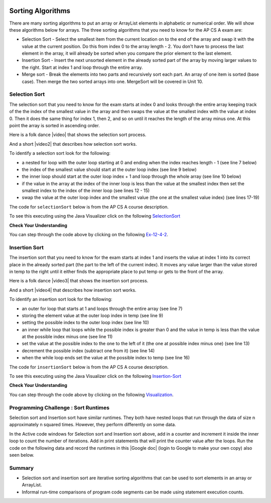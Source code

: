 .. qnum::
   :prefix: 7-6-
   :start: 1

.. |CodingEx| image:: ../../_static/codingExercise.png
    :width: 30px
    :align: middle
    :alt: coding exercise


.. |Exercise| image:: ../../_static/exercise.png
    :width: 35
    :align: middle
    :alt: exercise


.. |Groupwork| image:: ../../_static/groupwork.png
    :width: 35
    :align: middle
    :alt: groupwork

.. image:: ../../_static/time45.png
    :width: 250
    :align: right 

Sorting Algorithms
==================

There are many sorting algorithms to put an array or ArrayList elements in alphabetic or numerical order. We will show these algorithms below for arrays. The three sorting algorithms that you need to know for the AP CS A exam are:

..	index::
	single: selection sort
	single: insertion sort
	pair: sort; selection
	pair: sort; insertion

* Selection Sort - Select the smallest item from the current location on to the end of the array and swap it with the value at the current position.  Do this from index 0 to the array length - 2.  You don't have to process the last element in the array, it will already be sorted when you compare the prior element to the last element.
* Insertion Sort - Insert the next unsorted element in the already sorted part of the array by moving larger values to the right.  Start at index 1 and loop through the entire array.
* Merge sort - Break the elements into two parts and recursively sort each part.  An array of one item is sorted (base case).  Then merge the two sorted arrays into one. MergeSort will be covered in Unit 10.





Selection Sort
---------------

..	index::
	single: selection sort
	pair: sort; selection

The selection sort that you need to know for the exam starts at index 0 and looks through the entire array keeping track of the the index of the smallest value in the array and then swaps the value at the smallest index with the value at index 0.  Then it does the same thing for index 1, then 2, and so on until it reaches the length of the array minus one.  At this point the array is sorted in ascending order.

.. |video| raw:: html

   <a href="https://youtu.be/Ns4TPTC8whw" target="_blank">video</a>

Here is a folk dance |video| that shows the selection sort process.

.. youtube:: Ns4TPTC8whw
    :align: center

And a short |video2| that describes how selection sort works.

.. |video2| raw:: html

   <a href="https://youtu.be/g-PGLbMth_g" target="_blank">video</a>

.. youtube:: g-PGLbMth_g
    :align: center

To identify a selection sort look for the following:

* a nested for loop with the outer loop starting at 0 and ending when the index reaches length - 1 (see line 7 below)
* the index of the smallest value should start at the outer loop index (see line 9 below)
* the inner loop should start at the outer loop index + 1 and loop through the whole array (see line 10 below)

* if the value in the array at the index of the inner loop is less than the value at the smallest index then set the smallest index to the index of the inner loop (see lines 12 - 15)
* swap the value at the outer loop index and the smallest value (the one at the smallest value index) (see lines 17-19)

The code for ``selectionSort`` below is from the AP CS A course description.

.. activecode:: selSort
  :language: java
  :autograde: unittest        

  Demonstration of selection sort. Click on the Code Lens button or the link below to step through the code.
  ~~~~
  import java.util.Arrays;

  public class SortTest
  {
     public static void selectionSort(int[] elements)
     {
        for (int j = 0; j < elements.length - 1; j++)
        {
           int minIndex = j;
           for (int k = j + 1; k < elements.length; k++)
           {
              if (elements[k] < elements[minIndex])
              {
                 minIndex = k;
              }
           }
           int temp = elements[j];
           elements[j] = elements[minIndex];
           elements[minIndex] = temp;
         }
     }

     public static void main(String[] args)
     {
        int[] arr1 = {3, 86, -20, 14, 40};
        System.out.println(Arrays.toString(arr1));
        selectionSort(arr1);
        System.out.println(Arrays.toString(arr1));
     }
  }
  ====
  import static org.junit.Assert.*;
    import org.junit.*;;
    import java.io.*;

    public class RunestoneTests extends CodeTestHelper
    {
        @Test
        public void testMain() throws IOException
        {
            String output = getMethodOutput("main");
            String expect = "[3, 86, -20, 14, 40]\n[-20, 3, 14, 40, 86]";
            boolean passed = getResults(expect, output, "Expected output from main", true);
            assertTrue(passed);
        }
    }

To see this executing using the Java Visualizer click on the following `SelectionSort <http://cscircles.cemc.uwaterloo.ca/java_visualize/#code=+import+java.util.Arrays%3B%0A+%0A+public+class+SortTest%0A++%7B%0A+++++public+static+void+selectionSort(int%5B%5D+elements)+%0A+++++%7B%0A++++++++for+(int+j+%3D+0%3B+j+%3C+elements.length+-+1%3B+j%2B%2B)+%0A++++++++%7B%0A+++++++++++int+minIndex+%3D+j%3B%0A+++++++++++for+(int+k+%3D+j+%2B+1%3B+k+%3C+elements.length%3B+k%2B%2B)+%0A+++++++++++%7B%0A++++++++++++++if+(elements%5Bk%5D+%3C+elements%5BminIndex%5D)+%0A++++++++++++++%7B%0A+++++++++++++++++minIndex+%3D+k%3B+%0A++++++++++++++%7D%0A+++++++++++%7D%0A+++++++++++int+temp+%3D+elements%5Bj%5D%3B+%0A+++++++++++elements%5Bj%5D+%3D+elements%5BminIndex%5D%3B+%0A+++++++++++elements%5BminIndex%5D+%3D+temp%3B%0A+++++++++%7D%0A+++++%7D%0A++++++%0A+++++public+static+void+main(String%5B%5D+args)%0A+++++%7B%0A++++++++int%5B%5D+arr1+%3D+%7B3,+86,+-20,+14,+40%7D%3B%0A++++++++System.out.println(Arrays.toString(arr1))%3B%0A++++++++selectionSort(arr1)%3B%0A++++++++System.out.println(Arrays.toString(arr1))%3B%0A+++++%7D%0A++%7D&mode=display&curInstr=0>`_

|Exercise| **Check Your Understanding**


.. mchoice:: qsel_1
   :answer_a: If the data is already sorted in ascending order
   :answer_b: If the data is already sorted in descending order
   :answer_c: It will always take the same amount of time to execute
   :correct: c
   :feedback_a: How would this be faster?  Look at the code.
   :feedback_b: How would this be faster?  Look at the code.
   :feedback_c: A selection sort always does the same number of comparisons and always takes the same time to execute regardless of the order of the data.

   Under what condition will a selection sort execute faster?

.. mchoice:: qsel_2
   :answer_a: line 1
   :answer_b: line 2
   :answer_c: line 3
   :answer_d: line 4
   :answer_e: line 5
   :correct: c
   :feedback_a: The outer loop starts at 0 and ends when it reaches the length - 1.
   :feedback_b: The min index should be set to the outer loop index before the start of the inner loop.
   :feedback_c: The inner loop should start at the outer loop index + 1.
   :feedback_d: You should compare the element at the inner loop index to the element at the min index to see if it is smaller.
   :feedback_e: You should save the new min index as the inner loop index.

   This method should sort the numbers in the passed array into ascending order. But, it does not work. Which of the following lines is wrong?

   .. code-block:: java

      public static void selectionSort(int[] elements)
      {
        for (int j = 0; j < elements.length − 1; j++)      // line 1
        {
           int minIndex = j;                               // line 2
           for (int k = 0; k < elements.length; k++)       // line 3
           {
              if (elements[k] < elements[minIndex])        // line 4
              {
                 minIndex = k;                             // line 5
              }
           }
           int temp = elements[j];
           elements[j] = elements[minIndex];
           elements[minIndex] = temp;
         }
      }

You can step through the code above by clicking on the following `Ex-12-4-2 <http://cscircles.cemc.uwaterloo.ca/java_visualize/#code=import+java.util.Arrays%3B%0A%0Apublic+class+SortTest2%0A%7B%0A+++%0A+++public+static+void+selectionSort(int%5B%5D+elements)%0A+++%7B%0A++++++for+(int+j+%3D+0%3B+j+%3C+elements.length+-+1%3B+j%2B%2B)++++++//+line+1%0A++++++%7B%0A+++++++++int+minIndex+%3D+j%3B+++++++++++++++++++++++++++++++//+line+2%0A+++++++++for+(int+k+%3D+0%3B+k+%3C+elements.length%3B+k%2B%2B)+++++++//+line+3%0A+++++++++%7B%0A++++++++++++if+(elements%5Bk%5D+%3C+elements%5BminIndex%5D)++++++++//+line+4%0A++++++++++++%7B%0A+++++++++++++++minIndex+%3D+k%3B+++++++++++++++++++++++++++++//+line+5%0A++++++++++++%7D%0A+++++++++%7D%0A+++++++++int+temp+%3D+elements%5Bj%5D%3B%0A+++++++++elements%5Bj%5D+%3D+elements%5BminIndex%5D%3B%0A+++++++++elements%5BminIndex%5D+%3D+temp%3B%0A++++++%7D%0A+++%7D%0A+++%0A+++public+static+void+main(String%5B%5D+args)%0A+++%7B%0A++++++int%5B%5D+arr1+%3D+%7B3,+86,+-20,+14,+40%7D%3B%0A++++++System.out.println(Arrays.toString(arr1))%3B%0A++++++selectionSort(arr1)%3B%0A++++++System.out.println(Arrays.toString(arr1))%3B%0A+++%7D%0A++++++%0A%7D&mode=display&curInstr=0>`_.


Insertion Sort
---------------

..	index::
	single: insertion sort
	pair: sort; insertion

The insertion sort that you need to know for the exam starts at index 1 and inserts the value at index 1 into its correct place in the already sorted part (the part to the left of the current index). It moves any value larger than the value stored in temp to the right until it either finds the appropriate place to put temp or gets to the front of the array.

.. |video3| raw:: html

   <a href="https://youtu.be/ROalU379l3U" target="_blank">video</a>


Here is a folk dance |video3| that shows the insertion sort process.

.. youtube:: ROalU379l3U
    :align: center

.. |video4| raw:: html

   <a href="https://youtu.be/JU767SDMDvA" target="_blank">video</a>

And a short |video4| that describes how insertion sort works.

.. youtube:: JU767SDMDvA
    :align: center



To identify an insertion sort look for the following:

* an outer for loop that starts at 1 and loops through the entire array (see line 7)
* storing the element value at the outer loop index in temp (see line 9)
* setting the possible index to the outer loop index (see line 10)
* an inner while loop that loops while the possible index is greater than 0 and the value in temp is less than the value at the possible index minus one (see line 11)
* set the value at the possible index to the one to the left of it (the one at possible index minus one) (see line 13)
* decrement the possible index (subtract one from it) (see line 14)
* when the while loop ends set the value at the possible index to temp (see line 16)

The code for ``insertionSort`` below is from the AP CS A course description.

.. activecode:: insertionSort
  :language: java
  :autograde: unittest        

  Demonstration of insertion sort. Click on the Code Lens button or the link below to step through the code.
  ~~~~
  import java.util.Arrays;

  public class SortTest
  {
     public static void insertionSort(int[] elements)
     {
        for (int j = 1; j < elements.length; j++)
        {
           int temp = elements[j];
           int possibleIndex = j;
           while (possibleIndex > 0 && temp < elements[possibleIndex - 1])
           {
              elements[possibleIndex] = elements[possibleIndex - 1];
              possibleIndex--;
           }
           elements[possibleIndex] = temp;
        }
    }

     public static void main(String[] args)
     {
        int[] arr1 = {3, 86, -20, 14, 40};
        System.out.println(Arrays.toString(arr1));
        insertionSort(arr1);
        System.out.println(Arrays.toString(arr1));
     }
  }
  ====
  import static org.junit.Assert.*;
    import org.junit.*;;
    import java.io.*;

    public class RunestoneTests extends CodeTestHelper
    {
        @Test
        public void testMain() throws IOException
        {
            String output = getMethodOutput("main");
            String expect = "[3, 86, -20, 14, 40]\n[-20, 3, 14, 40, 86]";
            boolean passed = getResults(expect, output, "Expected output from main", true);
            assertTrue(passed);
        }
    }

To see this executing using the Java Visualizer click on the following `Insertion-Sort <http://cscircles.cemc.uwaterloo.ca/java_visualize/#code=++import+java.util.Arrays%3B%0A++%0A++public+class+SortTest%0A++%7B%0A+++++public+static+void+insertionSort(int%5B%5D+elements)+%0A+++++%7B%0A++++++++for+(int+j+%3D+1%3B+j+%3C+elements.length%3B+j%2B%2B)+%0A++++++++%7B%0A+++++++++++int+temp+%3D+elements%5Bj%5D%3B%0A+++++++++++int+possibleIndex+%3D+j%3B%0A+++++++++++while+(possibleIndex+%3E+0+%26%26+temp+%3C+elements%5BpossibleIndex+-+1%5D)+%0A+++++++++++%7B%0A++++++++++++++elements%5BpossibleIndex%5D+%3D+elements%5BpossibleIndex+-+1%5D%3B%0A++++++++++++++possibleIndex--%3B+%0A+++++++++++%7D%0A+++++++++++elements%5BpossibleIndex%5D+%3D+temp%3B%0A++++++++%7D%0A++++%7D%0A++++++%0A+++++public+static+void+main(String%5B%5D+args)%0A+++++%7B%0A++++++++int%5B%5D+arr1+%3D+%7B3,+86,+-20,+14,+40%7D%3B%0A++++++++System.out.println(Arrays.toString(arr1))%3B%0A++++++++insertionSort(arr1)%3B%0A++++++++System.out.println(Arrays.toString(arr1))%3B%0A+++++%7D%0A++%7D&mode=display&curInstr=0>`_

|Exercise| **Check Your Understanding**

.. mchoice:: qins_1
   :answer_a: If the data is already sorted in ascending order
   :answer_b: If the data is already sorted in descending order
   :answer_c: It will always take the same amount of time to execute
   :correct: a
   :feedback_a: If the data is already sorted in the correct order you don't need to move any values.
   :feedback_b: This would actually result in the longest execution.
   :feedback_c: This would be true if it was a selection sort.

   Under what condition will an insertion sort execute faster?

.. mchoice:: qins_2
   :answer_a: line 1
   :answer_b: line 2
   :answer_c: line 3
   :answer_d: line 4
   :answer_e: line 5
   :correct: a
   :feedback_a: It should loop through the entire array.
   :feedback_b: The value at the outer loop index should be stored in temp.
   :feedback_c: The possible index should be set to the outer loop index before the inner loop executes.
   :feedback_d: Loop while the possible index is greater than 0 and the temp value is less than the value at the possible index minus one.
   :feedback_e: Move the value at possible index minus one to the possible index (move to the right).

   This method should sort the numbers in the passed array into ascending order. But, it does not work. Which of the following lines is wrong?

   .. code-block:: java

      public static void insertionSort(int[] elements)
      {
        for (int j = 1; j < elements.length - 1; j++)                       // line 1
        {
           int temp = elements[j];                                          // line 2
           int possibleIndex = j;                                           // line 3
           while (possibleIndex > 0 && temp < elements[possibleIndex - 1])  // line 4
           {
              elements[possibleIndex] = elements[possibleIndex - 1];        // line 5
              possibleIndex--;
           }
           elements[possibleIndex] = temp;
        }
      }

You can step through the code above by clicking on the following `Visualization <http://cscircles.cemc.uwaterloo.ca/java_visualize/#code=import+java.util.Arrays%3B%0A++%0A++public+class+SortTest%0A++%7B%0A+++++public+static+void+insertionSort(int%5B%5D+elements)+%0A+++++%7B%0A++++++++for+(int+j+%3D+1%3B+j+%3C+elements.length+-+1%3B+j%2B%2B)+++++++++++++++++++++++//+line+1%0A++++++++%7B%0A+++++++++++int+temp+%3D+elements%5Bj%5D%3B++++++++++++++++++++++++++++++++++++++++++//+line+2%0A+++++++++++int+possibleIndex+%3D+j%3B+++++++++++++++++++++++++++++++++++++++++++//+line+3%0A+++++++++++while+(possibleIndex+%3E+0+%26%26+temp+%3C+elements%5BpossibleIndex+-+1%5D)++//+line+4%0A+++++++++++%7B%0A++++++++++++++elements%5BpossibleIndex%5D+%3D+elements%5BpossibleIndex+-+1%5D%3B++++++++//+line+5%0A++++++++++++++possibleIndex--%3B+%0A+++++++++++%7D%0A+++++++++++elements%5BpossibleIndex%5D+%3D+temp%3B%0A++++++++%7D%0A+++++%7D%0A++++++%0A+++++public+static+void+main(String%5B%5D+args)%0A+++++%7B%0A++++++++int%5B%5D+arr1+%3D+%7B3,+86,+-20,+14,+40%7D%3B%0A++++++++System.out.println(Arrays.toString(arr1))%3B%0A++++++++insertionSort(arr1)%3B%0A++++++++System.out.println(Arrays.toString(arr1))%3B%0A+++++%7D%0A++%7D&mode=display&curInstr=0>`_.



|Groupwork| Programming Challenge : Sort Runtimes
---------------------------------------------------

Selection sort and Insertion sort have similar runtimes. They both have nested loops that run through the data of size n approximately n squared times. However, they perform differently on some data. 

In the Active code windows for Selection sort and Insertion sort above, add in a counter and increment it inside the inner loop to count the number of iterations. Add in print statements that will print the counter value after the loops. Run the code on the following data and record the runtimes in this |Google doc| (login to Google to make your own copy) also seen below.

.. |Google doc| raw:: html

   <a href= "https://docs.google.com/document/d/1uGhFyrcGqokcOWQC-f8Cz-kow7I_xs6s5G-p-qXZ7wA/copy" style="text-decoration:underline" target="_blank" >Google document</a>

.. raw:: html

    <iframe height="300px" width="100%" src="https://docs.google.com/document/d/1uGhFyrcGqokcOWQC-f8Cz-kow7I_xs6s5G-p-qXZ7wA/edit?usp=sharing&rm=minimal" style="max-width:90%; margin-left:5%" ></iframe>

.. shortanswer:: challenge7-6-sorting

   Compare the runtimes of selection and insertion sort on the same data. There should be some data where one performed better than the other. Can you explain why this is? Trace through the code to figure out why. Discuss in pairs or groups.  Using the space provided below, summarize the key discussion points and include a link to your Google document with the table of runtimes.   

Summary
---------

- Selection sort and insertion sort are iterative sorting algorithms that can be used to sort elements in an array or ArrayList.

- Informal run-time comparisons of program code segments can be made using statement execution counts.